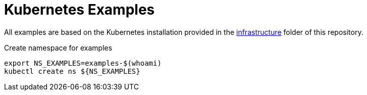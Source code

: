 = Kubernetes Examples

All examples are based on the Kubernetes installation provided in the link:../../infrastructure[infrastructure] folder of this repository.

.Create namespace for examples
[source,bash]
----
export NS_EXAMPLES=examples-$(whoami)
kubectl create ns ${NS_EXAMPLES}
----